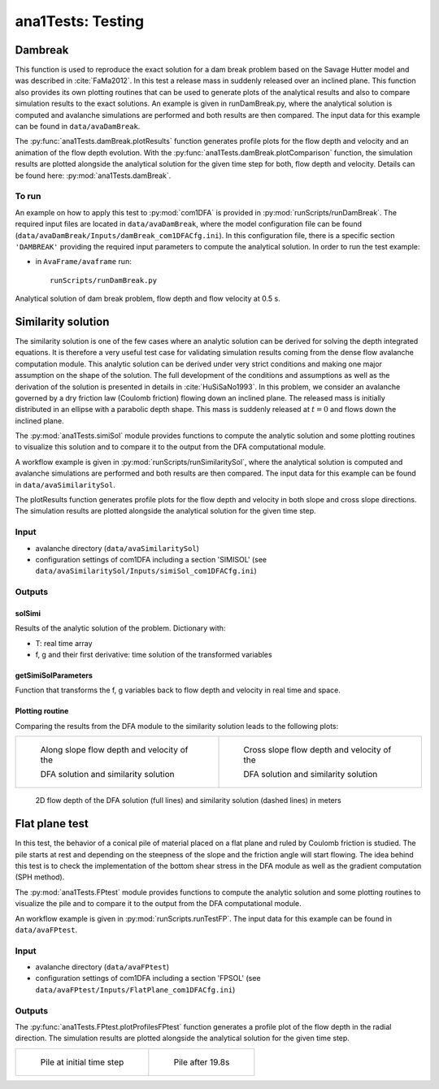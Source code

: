 ##################################
ana1Tests: Testing
##################################



Dambreak
=========

This function is used to reproduce the exact solution for a dam break problem based on the Savage Hutter model and was described in :cite:`FaMa2012`.
In this test a release mass in suddenly released over an inclined plane.
This function also provides its own plotting routines that can be used to generate plots of the
analytical results and also to compare simulation results to the exact solutions.
An example is given in runDamBreak.py, where the analytical solution is computed and
avalanche simulations are performed and both results are then compared.
The input data for this example can be found in ``data/avaDamBreak``.

The :py:func:`ana1Tests.damBreak.plotResults` function generates profile plots for the flow depth and velocity and
an animation of the flow depth evolution.
With the :py:func:`ana1Tests.damBreak.plotComparison` function, the simulation results are plotted alongside the
analytical solution for the given time step for both, flow depth and velocity.
Details can be found here: :py:mod:`ana1Tests.damBreak`.


To run
------
An example on how to apply this test to :py:mod:`com1DFA` is provided in :py:mod:`runScripts/runDamBreak`.
The required input files are located in ``data/avaDamBreak``, where the model configuration file can
be found (``data/avaDamBreak/Inputs/damBreak_com1DFACfg.ini``). In this configuration file, there
is a specific section ``'DAMBREAK'`` providing the required input parameters to compute the analytical solution.
In order to run the test example:

* in ``AvaFrame/avaframe`` run::

    runScripts/runDamBreak.py

Analytical solution of dam break problem, flow depth and flow velocity at 0.5 s.

.. image:: _static/damBreakFlowDepth.png
  :width: 45%
.. image:: _static/damBreakFlowVelocity.png
  :width: 45%

Similarity solution
====================

The similarity solution is one of the few cases where an analytic solution can be derived for solving the depth integrated equations.
It is therefore a very useful test case for validating simulation results coming from the dense flow avalanche computation module.
This analytic solution can be derived under very strict conditions and making one major assumption on the shape of the solution.
The full development of the conditions and assumptions as well as the derivation of the solution is presented in details in :cite:`HuSiSaNo1993`.
In this problem, we consider an avalanche governed by a dry friction law (Coulomb friction) flowing down an inclined plane.
The released mass is initially distributed in an ellipse with a parabolic depth shape.
This mass is suddenly released at :math:`t=0` and flows down the inclined plane.

The :py:mod:`ana1Tests.simiSol` module provides functions to compute the analytic solution and some plotting routines
to visualize this solution and to compare it to the output from the DFA computational module.


A workflow example is given in :py:mod:`runScripts/runSimilaritySol`, where the analytical solution is computed and
avalanche simulations are performed and both results are then compared.
The input data for this example can be found in ``data/avaSimilaritySol``.

The plotResults function generates profile plots for the flow depth and velocity
in both slope and cross slope directions. The simulation results are plotted alongside the
analytical solution for the given time step.


Input
-----

* avalanche directory (``data/avaSimilaritySol``)
* configuration settings of com1DFA including a section 'SIMISOL' (see ``data/avaSimilaritySol/Inputs/simiSol_com1DFACfg.ini``)


Outputs
-------

solSimi
~~~~~~~~~

Results of the analytic solution of the problem. Dictionary with:

* T: real time array
* f, g and their first derivative: time solution of the transformed variables

getSimiSolParameters
~~~~~~~~~~~~~~~~~~~~~

Function that transforms the f, g variables back to flow depth and
velocity in real time and space.

Plotting routine
~~~~~~~~~~~~~~~~~

Comparing the results from the DFA module to the similarity solution leads to the following plots:


.. list-table::
    :widths: 50 50


    * -

        .. figure:: _static/simiSol_x.png
            :width: 100%

            Along slope flow depth and velocity of the

            DFA solution and similarity solution


      -

        .. figure:: _static/simiSol_y.png
            :width: 100%

            Cross slope flow depth and velocity of the

            DFA solution and similarity solution


.. figure:: _static/simiSol_2D.png
    :width: 90%

    2D flow depth of the DFA solution (full lines) and similarity solution (dashed lines) in meters





Flat plane test
====================

In this test, the behavior of a conical pile of material placed on a flat plane
and ruled by Coulomb friction is studied. The pile starts at rest and depending
on the steepness of the slope and the friction angle will start flowing. The idea behind this test
is to check the implementation of the bottom shear stress in the DFA module as well as the gradient
computation (SPH method).

The :py:mod:`ana1Tests.FPtest` module provides functions to compute the analytic solution and some plotting routines
to visualize the pile and to compare it to the output from the DFA computational module.


An workflow example is given in :py:mod:`runScripts.runTestFP`. The input data for this example can be found in ``data/avaFPtest``.


Input
-----

* avalanche directory (``data/avaFPtest``)
* configuration settings of com1DFA including a section 'FPSOL' (see ``data/avaFPtest/Inputs/FlatPlane_com1DFACfg.ini``)


Outputs
-------

The :py:func:`ana1Tests.FPtest.plotProfilesFPtest` function generates a profile plot of the flow depth in the radial direction.
The simulation results are plotted alongside the analytical solution for the given time step.


.. list-table::


    * -

        .. figure:: _static/flatPlaneTest.png
            :width: 90%

            Pile at initial time step


      -

        .. figure:: _static/flatPlaneTest20s.png
            :width: 90%

            Pile after 19.8s
